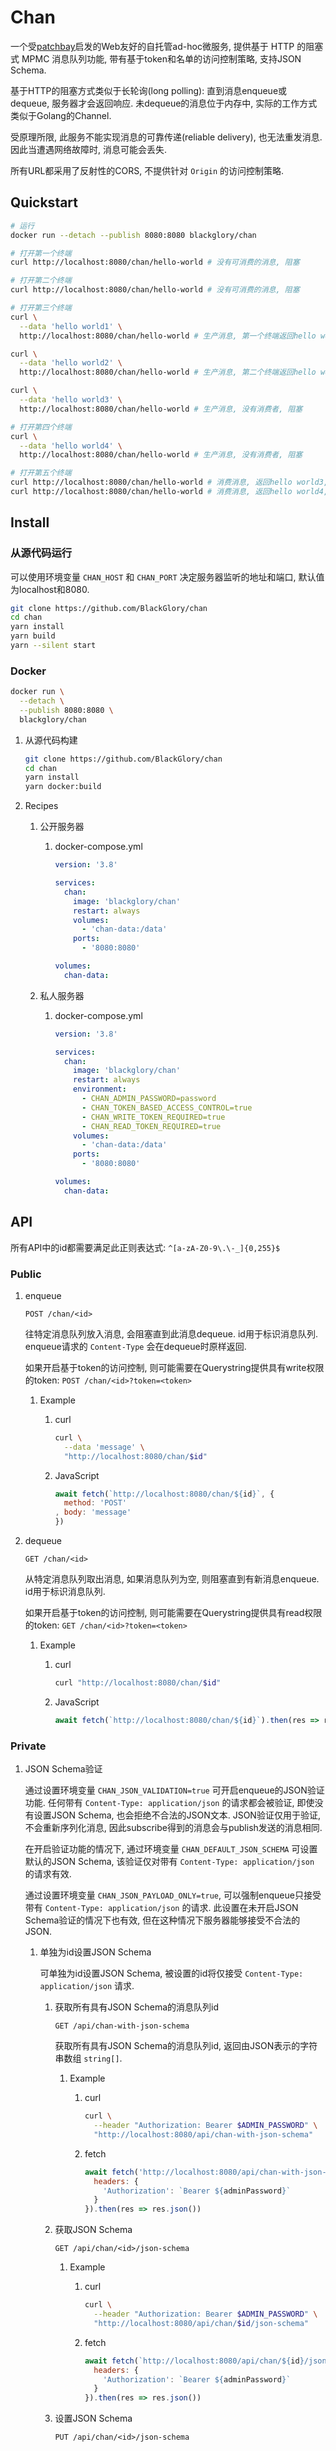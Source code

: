 * Chan
一个受[[https://patchbay.pub/][patchbay]]启发的Web友好的自托管ad-hoc微服务,
提供基于 HTTP 的阻塞式 MPMC 消息队列功能,
带有基于token和名单的访问控制策略,
支持JSON Schema.

基于HTTP的阻塞方式类似于长轮询(long polling):
直到消息enqueue或dequeue, 服务器才会返回响应.
未dequeue的消息位于内存中, 实际的工作方式类似于Golang的Channel.

受原理所限, 此服务不能实现消息的可靠传递(reliable delivery), 也无法重发消息.
因此当遭遇网络故障时, 消息可能会丢失.

所有URL都采用了反射性的CORS, 不提供针对 =Origin= 的访问控制策略.

** Quickstart
#+BEGIN_SRC sh
# 运行
docker run --detach --publish 8080:8080 blackglory/chan

# 打开第一个终端
curl http://localhost:8080/chan/hello-world # 没有可消费的消息, 阻塞

# 打开第二个终端
curl http://localhost:8080/chan/hello-world # 没有可消费的消息, 阻塞

# 打开第三个终端
curl \
  --data 'hello world1' \
  http://localhost:8080/chan/hello-world # 生产消息, 第一个终端返回hello world1

curl \
  --data 'hello world2' \
  http://localhost:8080/chan/hello-world # 生产消息, 第二个终端返回hello world2

curl \
  --data 'hello world3' \
  http://localhost:8080/chan/hello-world # 生产消息, 没有消费者, 阻塞

# 打开第四个终端
curl \
  --data 'hello world4' \
  http://localhost:8080/chan/hello-world # 生产消息, 没有消费者, 阻塞

# 打开第五个终端
curl http://localhost:8080/chan/hello-world # 消费消息, 返回hello world3, 第三个终端返回
curl http://localhost:8080/chan/hello-world # 消费消息, 返回hello world4, 第四个终端返回
#+END_SRC

** Install
*** 从源代码运行
可以使用环境变量 =CHAN_HOST= 和 =CHAN_PORT= 决定服务器监听的地址和端口, 默认值为localhost和8080.

#+BEGIN_SRC sh
git clone https://github.com/BlackGlory/chan
cd chan
yarn install
yarn build
yarn --silent start
#+END_SRC

*** Docker
#+BEGIN_SRC sh
docker run \
  --detach \
  --publish 8080:8080 \
  blackglory/chan
#+END_SRC

**** 从源代码构建
#+BEGIN_SRC sh
git clone https://github.com/BlackGlory/chan
cd chan
yarn install
yarn docker:build
#+END_SRC

**** Recipes
***** 公开服务器
****** docker-compose.yml
#+BEGIN_SRC yaml
version: '3.8'

services:
  chan:
    image: 'blackglory/chan'
    restart: always
    volumes:
      - 'chan-data:/data'
    ports:
      - '8080:8080'

volumes:
  chan-data:
#+END_SRC

***** 私人服务器
****** docker-compose.yml
#+BEGIN_SRC yaml
version: '3.8'

services:
  chan:
    image: 'blackglory/chan'
    restart: always
    environment:
      - CHAN_ADMIN_PASSWORD=password
      - CHAN_TOKEN_BASED_ACCESS_CONTROL=true
      - CHAN_WRITE_TOKEN_REQUIRED=true
      - CHAN_READ_TOKEN_REQUIRED=true
    volumes:
      - 'chan-data:/data'
    ports:
      - '8080:8080'

volumes:
  chan-data:
#+END_SRC

** API
所有API中的id都需要满足此正则表达式: =^[a-zA-Z0-9\.\-_]{0,255}$=

*** Public
**** enqueue
=POST /chan/<id>=

往特定消息队列放入消息, 会阻塞直到此消息dequeue.
id用于标识消息队列.
enqueue请求的 =Content-Type= 会在dequeue时原样返回.

如果开启基于token的访问控制, 则可能需要在Querystring提供具有write权限的token:
=POST /chan/<id>?token=<token>=

***** Example
****** curl
#+BEGIN_SRC sh
curl \
  --data 'message' \
  "http://localhost:8080/chan/$id"
#+END_SRC

****** JavaScript
#+BEGIN_SRC js
await fetch(`http://localhost:8080/chan/${id}`, {
  method: 'POST'
, body: 'message'
})
#+END_SRC

**** dequeue
=GET /chan/<id>=

从特定消息队列取出消息, 如果消息队列为空, 则阻塞直到有新消息enqueue.
id用于标识消息队列.

如果开启基于token的访问控制, 则可能需要在Querystring提供具有read权限的token:
=GET /chan/<id>?token=<token>=

***** Example
****** curl
#+BEGIN_SRC sh
curl "http://localhost:8080/chan/$id"
#+END_SRC

****** JavaScript
#+BEGIN_SRC js
await fetch(`http://localhost:8080/chan/${id}`).then(res => res.text())
#+END_SRC

*** Private
**** JSON Schema验证
通过设置环境变量 =CHAN_JSON_VALIDATION=true= 可开启enqueue的JSON验证功能.
任何带有 =Content-Type: application/json= 的请求都会被验证,
即使没有设置JSON Schema, 也会拒绝不合法的JSON文本.
JSON验证仅用于验证, 不会重新序列化消息, 因此subscribe得到的消息会与publish发送的消息相同.

在开启验证功能的情况下, 通过环境变量 =CHAN_DEFAULT_JSON_SCHEMA= 可设置默认的JSON Schema,
该验证仅对带有 =Content-Type: application/json= 的请求有效.

通过设置环境变量 =CHAN_JSON_PAYLOAD_ONLY=true=,
可以强制enqueue只接受带有 =Content-Type: application/json= 的请求.
此设置在未开启JSON Schema验证的情况下也有效, 但在这种情况下服务器能够接受不合法的JSON.

***** 单独为id设置JSON Schema
可单独为id设置JSON Schema, 被设置的id将仅接受 =Content-Type: application/json= 请求.

****** 获取所有具有JSON Schema的消息队列id
=GET /api/chan-with-json-schema=

获取所有具有JSON Schema的消息队列id, 返回由JSON表示的字符串数组 =string[]=.

******* Example
******** curl
#+BEGIN_SRC sh
curl \
  --header "Authorization: Bearer $ADMIN_PASSWORD" \
  "http://localhost:8080/api/chan-with-json-schema"
#+END_SRC

******** fetch
#+BEGIN_SRC js
await fetch('http://localhost:8080/api/chan-with-json-schema', {
  headers: {
    'Authorization': `Bearer ${adminPassword}`
  }
}).then(res => res.json())
#+END_SRC

****** 获取JSON Schema
=GET /api/chan/<id>/json-schema=

******* Example
******** curl
#+BEGIN_SRC sh
curl \
  --header "Authorization: Bearer $ADMIN_PASSWORD" \
  "http://localhost:8080/api/chan/$id/json-schema"
#+END_SRC

******** fetch
#+BEGIN_SRC js
await fetch(`http://localhost:8080/api/chan/${id}/json-schema`, {
  headers: {
    'Authorization': `Bearer ${adminPassword}`
  }
}).then(res => res.json())
#+END_SRC

****** 设置JSON Schema
=PUT /api/chan/<id>/json-schema=

******* Example
******** curl
#+BEGIN_SRC sh
curl \
  --request PUT \
  --header "Authorization: Bearer $ADMIN_PASSWORD" \
  --header "Content-Type: application/json" \
  --data "$JSON_SCHEMA" \
  "http://localhost:8080/api/chan/$id/jsonschema"
#+END_SRC

******** fetch
#+BEGIN_SRC js
await fetch(`http://localhost:8080/api/chan/${id}/json-schema`, {
  method: 'PUT'
, headers: {
    'Authorization': `Bearer ${adminPassword}`
    'Content-Type': 'application/json'
  }
, body: JSON.stringify(jsonSchema)
})
#+END_SRC

****** 移除JSON Schema
=DELETE /api/chan/<id>/json-schema=

******* Example
******** curl
#+BEGIN_SRC sh
curl \
  --request DELETE \
  --header "Authorization: Bearer $ADMIN_PASSWORD" \
  "http://localhost:8080/api/chan/$id/json-schema"
#+END_SRC

******** fetch
#+BEGIN_SRC js
await fetch(`http://localhost:8080/api/chan/${id}/json-schema`, {
  method: 'DELETE'
, headers: {
    'Authorization': `Bearer ${adminPassword}`
  }
})
#+END_SRC

**** 访问控制
CHAN提供两种可以同时启用的访问控制策略.

所有访问控制API都使用基于口令的Bearer Token Authentication.
口令需通过环境变量 =CHAN_ADMIN_PASSWORD= 进行设置.

访问控制规则是通过[[https://www.sqlite.org/wal.html][WAL模式]]的SQLite3持久化的, 开启访问控制后,
服务器的吞吐量和响应速度会受到硬盘性能的影响.

已经打开的连接不会受到新的访问控制规则的影响.

***** 基于名单的访问控制
通过设置环境变量 =CHAN_LIST_BASED_ACCESS_CONTROL= 开启基于名单的访问控制:
- =whitelist=
  启用基于消息队列白名单的访问控制, 只有在名单内的消息队列允许被访问.
- =blacklist=
  启用基于消息队列黑名单的访问控制, 只有在名单外的消息队列允许被访问.

****** 黑名单
******* 获取黑名单
=GET /api/blacklist=

获取位于黑名单中的所有消息队列id, 返回JSON表示的字符串数组 =string[]=.

******** Example
********* curl
#+BEGIN_SRC sh
curl \
  --header "Authorization: Bearer $ADMIN_PASSWORD" \
  "http://localhost:8080/api/blacklist"
#+END_SRC

********* fetch
#+BEGIN_SRC js
await fetch('http://localhost:8080/api/blacklist', {
  headers: {
    'Authorization': `Bearer ${adminPassword}`
  }
}).then(res => res.json())
#+END_SRC

******* 添加黑名单
=PUT /api/blacklist/<id>=

将特定消息队列加入黑名单.

******** Example
********* curl
#+BEGIN_SRC sh
curl \
  --request PUT \
  --header "Authorization: Bearer $ADMIN_PASSWORD" \
  "http://localhost:8080/api/blacklist/$id"
#+END_SRC

********* fetch
#+BEGIN_SRC js
await fetch(`http://localhost:8080/api/blacklist/${id}`, {
  method: 'PUT'
, headers: {
    'Authorization': `Bearer ${adminPassword}`
  }
})
#+END_SRC

******* 移除黑名单
=DELETE /api/blacklist/<id>=

将特定消息队列从黑名单中移除.

******** Example
********* curl
#+BEGIN_SRC sh
curl \
  --request DELEjTE \
  --header "Authorization: Bearer $ADMIN_PASSWORD" \
  "http://localhost:8080/api/blacklist/$id"
#+END_SRC

********* fetch
#+BEGIN_SRC js
await fetch(`http://localhost:8080/api/blacklist/${id}`, {
  method: 'DELETE'
, headers: {
    'Authorization': `Bearer ${adminPassword}`
  }
})
#+END_SRC

****** 白名单
******* 获取白名单
=GET /api/whitelist=

获取位于黑名单中的所有消息队列id, 返回JSON表示的字符串数组 =string[]=.

******** Example
********* curl
#+BEGIN_SRC sh
curl \
  --header "Authorization: Bearer $ADMIM_PASSWORD" \
  "http://localhost:8080/api/whitelist"
#+END_SRC

********* fetch
#+BEGIN_SRC js
await fetch('http://localhost:8080/api/whitelist', {
  headers: {
    'Authorization': `Bearer ${adminPassword}`
  }
}).then(res => res.json())
#+END_SRC

******* 添加白名单
=PUT /api/whitelist/<id>=

将特定消息队列加入白名单.

******** Example
********* curl
#+BEGIN_SRC sh
curl \
  --request PUT \
  --header "Authorization: Bearer $ADMIN_PASSWORD" \
  "http://localhost:8080/api/whitelist/$id"
#+END_SRC

********* fetch
#+BEGIN_SRC js
await fetch(`http://localhost:8080/api/whitelist/${id}`, {
  method: 'PUT'
, headers: {
    'Authorization': `Bearer ${adminPassword}`
  }
})
#+END_SRC

******* 移除白名单
=DELETE /api/whitelist/<id>=

将特定消息队列从白名单中移除.

******** Example
********* curl
#+BEGIN_SRC sh
curl \
  --request DELETE \
  --header "Authorization: Bearer $ADMIN_PASSWORD" \
  "http://localhost:8080/api/whitelist/$id"
#+END_SRC

********* fetch
#+BEGIN_SRC js
await fetch(`http://localhost:8080/api/whitelist/${id}`, {
  method: 'DELETE'
, headers: {
    'Authorization': `Bearer ${adminPassword}`
  }
})
#+END_SRC

***** 基于token的访问控制
对token的要求: =^[a-zA-Z0-9\.\-_]{1,256}$=

通过设置环境变量 =CHAN_TOKEN_BASED_ACCESS_CONTROL=true= 开启基于token的访问控制.

基于token的访问控制将根据消息队列的token access policy决定其访问规则.
可通过环境变量 =CHAN_WRITE_TOKEN_REQUIRED=, =CHAN_READ_TOKEN_REQUIRED= 设置相关默认值,
未设置情况下为 =false=.

一个消息队列可以有多个token, 每个token可以单独设置write和read权限, 不同消息队列的token不共用.

基于token的访问控制作出以下假设
- token的传输过程是安全的
- token难以被猜测
- token的意外泄露可以被迅速处理

****** token策略
******* 获取所有具有token策略的消息队列id
=GET /api/chan-with-token-policies=

获取所有具有token策略的消息队列id, 返回由JSON表示的字符串数组 =string[]=.

******** Example
********* curl
#+BEGIN_SRC sh
curl \
  --header "Authorization: Bearer $ADMIN_PASSWORD" \
  "http://localhost:8080/api/chan-with-token-policies"
#+END_SRC

********* fetch
#+BEGIN_SRC js
await fetch('http://localhost:8080/api/chan-with-token-policies')
#+END_SRC

******* 获取特定消息队列的token策略
=GET /api/chan/<id>/token-policies=

返回JSON:
#+BEGIN_SRC ts
{
  writeTokenRequired: boolean | null
  readTokenRequired: boolean | null
}
#+END_SRC
=null= 代表沿用相关默认值.

******** Example
********* curl
#+BEGIN_SRC sh
curl \
  --header "Authorization: Bearer $ADMIN_PASSWORD" \
  "http://localhost:8080/api/chan/$id/token-policies"
#+END_SRC

********* fetch
#+BEGIN_SRC js
await fethc(`http://localhost:8080/api/chan/${id}/token-policies`, {
  headers: {
    'Authorization': `Bearer ${adminPassword}`
  }
}).then(res => res.json())
#+END_SRC

******* 设置token策略
=PUT /api/chan/<id>/token-policies/write-token-required=
=PUT /api/chan/<id>/token-policies/read-token-required=

Payload必须是一个布尔值.

******** Example
********* curl
#+BEGIN_SRC sh
curl \
  --request PUT \
  --header "Authorization: Bearer $ADMIN_PASSWORD" \
  --header "Content-Type: application/json" \
  --data "$WRITE_TOKEN_REQUIRED" \
  "http://localhost:8080/api/chan/$id/token-policies/write-token-required"
#+END_SRC

********* fetch
#+BEGIN_SRC js
await fetch(`http://localhost:8080/api/chan/${id}/token-policies/write-token-required`, {
  method: 'PUT'
, headers: {
    'Authorization': `Bearer ${adminPassword}`
  , 'Content-Type': 'application/json'
  }
, body: JSON.stringify(writeTokenRequired)
})
#+END_SRC

******* 移除token策略
=DELETE /api/chan/<id>/token-policies/write-token-required=
=DELETE /api/chan/<id>/token-policies/read-token-required=

******** Example
********* curl
#+BEGIN_SRC sh
curl \
  --request DELETE \
  --header "Authorization: Bearer $ADMIN_PASSWORD" \
  "http://localhost:8080/api/chan/$id/token-policies/write-token-required"
#+END_SRC

********* fetch
#+BEGIN_SRC js
await fetch(`http://localhost:8080/api/chan/${id}/token-policies/write-token-required`, {
  method: 'DELETE'
, headers: {
    'Authorization': `Bearer ${adminPassword}`
  }
})
#+END_SRC


****** token
******* 获取所有具有token的消息队列id
=GET /api/chan-with-tokens=

获取所有具有token的消息队列id, 返回由JSON表示的字符串数组 =string[]=.

******** Example
********* curl
#+BEGIN_SRC sh
curl \
  --header "Authorization: Bearer $ADMIN_PASSWORD" \
  "http://localhost:8080/api/chan-with-tokens"
#+END_SRC

********* fetch
#+BEGIN_SRC js
await fetch(`http://localhost:8080/api/chan-with-tokens`, {
  headers: {
    'Authorization': `Bearer ${adminPassword}`
  }
}).then(res => res.json())
#+END_SRC

******* 获取特定消息队列的所有token
=GET /api/chan/<id>/tokens=

获取特定消息队列的所有token, 返回JSON数组表示的token及其权限
=Array<{ token: string, write: boolean, read: boolean }>=.

******** Example
********* curl
#+BEGIN_SRC sh
curl \
  --header "Authorization: Bearer $ADMIN_PASSWORD" \
  "http://localhost:8080/api/chan/$id/tokens"
#+END_SRC

********* fetch
#+BEGIN_SRC js
await fetch(`http://localhost:8080/api/chan/${id}/tokens`, {
  headers: {
    'Authorization': `Bearer ${adminPassword}`
  }
}).then(res => res.json())
#+END_SRC

******* 为特定消息队列的token设置write权限
=PUT /api/chan/<id>/tokens/<token>/write=

添加/更新token, 为token设置write权限.

******** Example
********* curl
#+BEGIN_SRC sh
curl \
  --request PUT \
  --header "Authorization: Bearer $ADMIN_PASSWORD" \
  "http://localhost:8080/api/chan/$id/tokens/$token/write"
#+END_SRC

********* fetch
#+BEGIN_SRC js
await fetch(`http://localhost:8080/api/chan/${id}/tokens/${token}/write`, {
  method: 'PUT'
, headers: {
    'Authorization': `Bearer ${adminPassword}`
  }
})
#+END_SRC

******* 取消特定消息队列的token的write权限
=DELETE /api/chan/<id>/tokens/<token>/write=

取消token的write权限.

******** Example
********* curl
#+BEGIN_SRC sh
curl \
  --request DELETE \
  --header "Authorization: Bearer $ADMIN_PASSWORD" \
  "http://localhost:8080/api/chan/$id/tokens/$token/write"
#+END_SRC

********* fetch
#+BEGIN_SRC js
await fetch(`http://localhost:8080/api/chan/${id}/tokens/${token}/write`, {
  method: 'DELETE'
, headers: {
    'Authorization': `Bearer ${adminPassword}`
  }
})
#+END_SRC

******* 为特定消息队列的token设置read权限
=PUT /api/chan/<id>/tokens/<token>/read=

添加/更新token, 为token设置read权限.

******** Example
********* curl
#+BEGIN_SRC sh
curl \
  --request PUT \
  --header "Authorization: Bearer $ADMIN_PASSWORD" \
  "http://localhost:8080/api/chan/$id/tokens/$token/read"
#+END_SRC

********* fetch
#+BEGIN_SRC js
await fetch(`http://localhost:8080/api/chan/${id}/tokens/${token}/read`, {
  method: 'PUT'
, headers: {
    'Authorization': `Bearer ${adminPassword}`
  }
})
#+END_SRC

******* 取消特定消息队列的token的read权限
=DELETE /api/chan/<id>/tokens/<token>/read=

取消token的read权限.

******** Example
********* curl
#+BEGIN_SRC sh
curl \
  --request DELETE \
  --header "Authorization: Bearer $ADMIN_PASSWORD" \
  "http://localhost:8080/api/chan/$id/tokens/$token/read"
#+END_SRC

********* fetch
#+BEGIN_SRC js
await fetch(`http://localhost:8080/api/chan/${id}/tokens/${token}/read`, {
  method: 'DELETE'
, headers: {
    'Authorization': `Bearer ${adminPassword}`
  }
})
#+END_SRC

** HTTP/2
CHAN支持HTTP/2, 以多路复用反向代理时的连接, 可通过设置环境变量 =CHAN_HTTP2=true= 开启.

此HTTP/2支持不提供从HTTP/1.1自动升级的功能, 亦不提供HTTPS.
因此, 在本地curl里进行测试时, 需要开启 =--http2-prior-knowledge= 选项.

** 限制Payload大小
设置环境变量 =CHAN_PAYLOAD_LIMIT= 可限制服务接受的单个请求的Payload字节数, 默认值为1048576(1MB).

设置环境变量 =CHAN_ENQUEUE_PAYLOAD_LIMIT= 可限制enqueue接受的单个请求的Payload字节数,
默认值继承自 =CHAN_PAYLOAD_LIMIT=.

** 特殊用例
*** 发送/接收文本文件
#+BEGIN_SRC sh
# 发送
cat filename | curl "http://localhost:8080/chan/$id" --data-binary @-

# 接收
curl "http://localhost:8080/chan/$id" > filename
#+END_SRC
